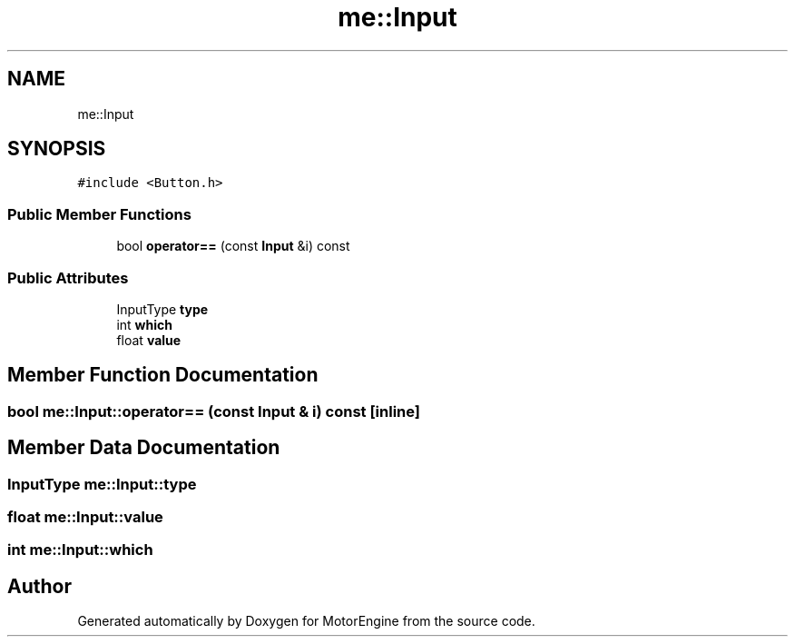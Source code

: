 .TH "me::Input" 3 "Mon Apr 3 2023" "Version 0.2.1" "MotorEngine" \" -*- nroff -*-
.ad l
.nh
.SH NAME
me::Input
.SH SYNOPSIS
.br
.PP
.PP
\fC#include <Button\&.h>\fP
.SS "Public Member Functions"

.in +1c
.ti -1c
.RI "bool \fBoperator==\fP (const \fBInput\fP &i) const"
.br
.in -1c
.SS "Public Attributes"

.in +1c
.ti -1c
.RI "InputType \fBtype\fP"
.br
.ti -1c
.RI "int \fBwhich\fP"
.br
.ti -1c
.RI "float \fBvalue\fP"
.br
.in -1c
.SH "Member Function Documentation"
.PP 
.SS "bool me::Input::operator== (const \fBInput\fP & i) const\fC [inline]\fP"

.SH "Member Data Documentation"
.PP 
.SS "InputType me::Input::type"

.SS "float me::Input::value"

.SS "int me::Input::which"


.SH "Author"
.PP 
Generated automatically by Doxygen for MotorEngine from the source code\&.
